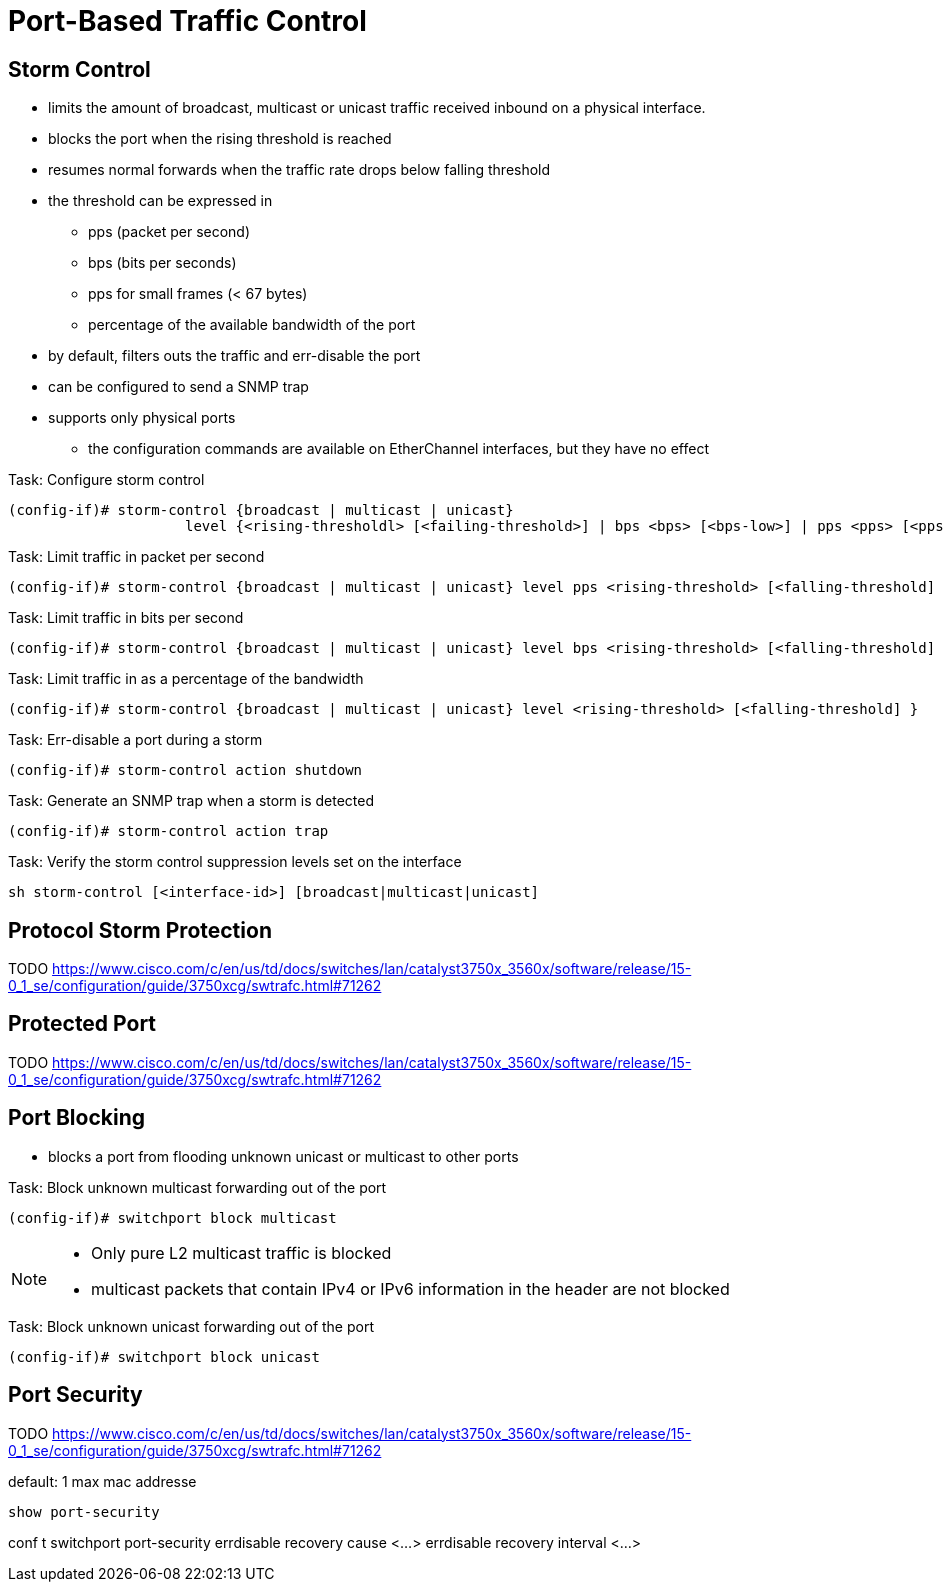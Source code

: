 = Port-Based Traffic Control

== Storm Control

- limits the amount of broadcast, multicast or unicast traffic received inbound on a physical interface.
- blocks the port when the rising threshold is reached
- resumes normal forwards when the traffic rate drops below falling threshold
- the threshold can be expressed in
  ** pps (packet per second)
  ** bps (bits per seconds)
  ** pps for small frames (< 67 bytes)
  ** percentage of the available bandwidth of the port
- by default, filters outs the traffic and err-disable the port
- can be configured to send a SNMP trap
- supports only physical ports
  ** the configuration commands are available on EtherChannel interfaces, but they have no effect
  


.Task: Configure storm control
----
(config-if)# storm-control {broadcast | multicast | unicast}
                     level {<rising-thresholdl> [<failing-threshold>] | bps <bps> [<bps-low>] | pps <pps> [<pps-low>] }
----

.Task: Limit traffic in packet per second
----
(config-if)# storm-control {broadcast | multicast | unicast} level pps <rising-threshold> [<falling-threshold] }
----

.Task: Limit traffic in bits per second
----
(config-if)# storm-control {broadcast | multicast | unicast} level bps <rising-threshold> [<falling-threshold] }
----

.Task: Limit traffic in  as a percentage of the bandwidth
----
(config-if)# storm-control {broadcast | multicast | unicast} level <rising-threshold> [<falling-threshold] }
----

.Task: Err-disable a port during a storm
----
(config-if)# storm-control action shutdown
----

.Task: Generate an SNMP trap when a storm is detected
----
(config-if)# storm-control action trap
----

.Task: Verify the storm control suppression levels set on the interface
----
sh storm-control [<interface-id>] [broadcast|multicast|unicast]
----


== Protocol Storm Protection

TODO
https://www.cisco.com/c/en/us/td/docs/switches/lan/catalyst3750x_3560x/software/release/15-0_1_se/configuration/guide/3750xcg/swtrafc.html#71262

== Protected Port

TODO
https://www.cisco.com/c/en/us/td/docs/switches/lan/catalyst3750x_3560x/software/release/15-0_1_se/configuration/guide/3750xcg/swtrafc.html#71262


== Port Blocking

- blocks a port from flooding unknown unicast or multicast to other ports

.Task: Block unknown multicast forwarding out of the port
----
(config-if)# switchport block multicast
----
[NOTE]
====
- Only pure L2 multicast traffic is blocked
- multicast packets that contain IPv4 or IPv6 information in the header are not blocked
====

.Task: Block unknown unicast forwarding out of the port
----
(config-if)# switchport block unicast
----

== Port Security

TODO
https://www.cisco.com/c/en/us/td/docs/switches/lan/catalyst3750x_3560x/software/release/15-0_1_se/configuration/guide/3750xcg/swtrafc.html#71262


default: 1 max mac addresse


----
show port-security
----

conf t
switchport port-security
errdisable recovery cause <...>
errdisable recovery interval <...>

 

